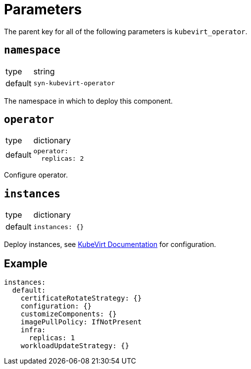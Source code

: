 = Parameters

The parent key for all of the following parameters is `kubevirt_operator`.

== `namespace`

[horizontal]
type:: string
default:: `syn-kubevirt-operator`

The namespace in which to deploy this component.


== `operator`

[horizontal]
type:: dictionary
default::
+
[source,yaml]
----
operator:
  replicas: 2
----

Configure operator.


== `instances`

[horizontal]
type:: dictionary
default::
+
[source,yaml]
----
instances: {}
----

Deploy instances, see https://kubevirt.io/user-guide/operations/customize_components/[KubeVirt Documentation] for configuration.


== Example

[source,yaml]
----
instances:
  default:
    certificateRotateStrategy: {}
    configuration: {}
    customizeComponents: {}
    imagePullPolicy: IfNotPresent
    infra:
      replicas: 1
    workloadUpdateStrategy: {}
----
